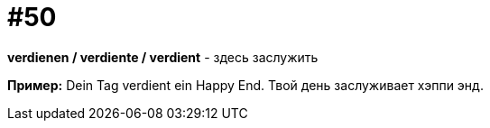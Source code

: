 [#16_050]
= #50

*verdienen / verdiente / verdient* - здесь заслужить

*Пример:*
Dein Tag verdient ein Happy End.
Твой день заслуживает хэппи энд.